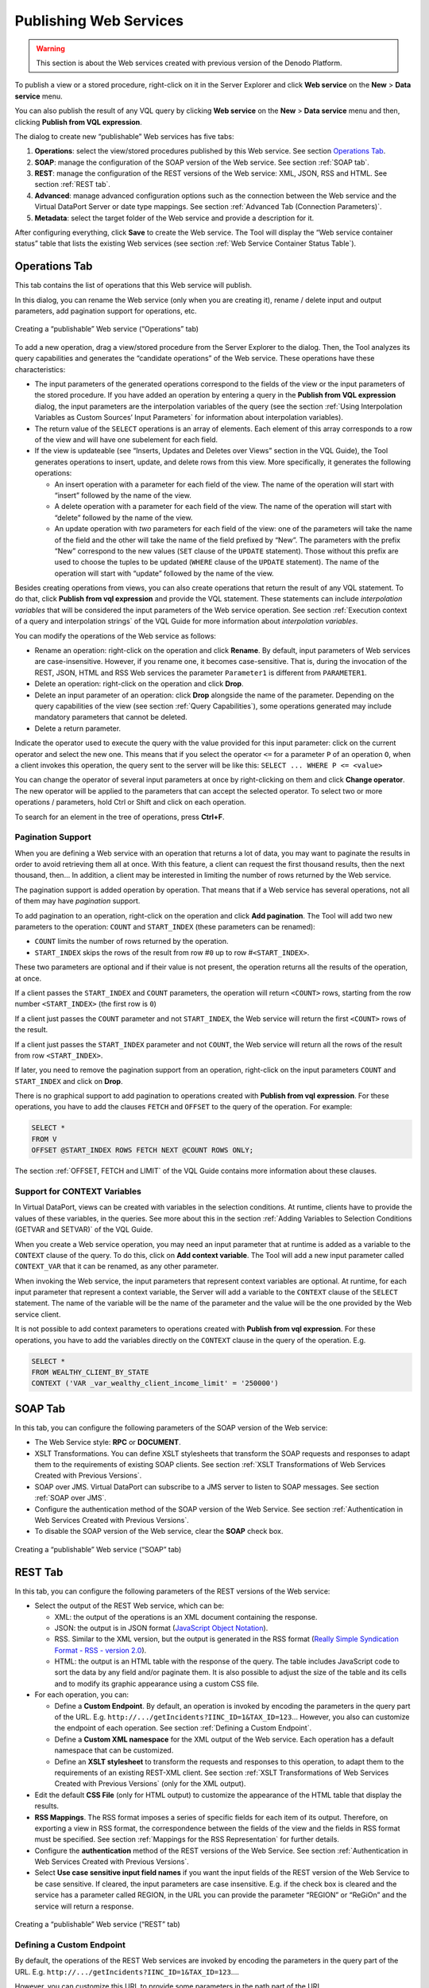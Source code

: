 =======================
Publishing Web Services
=======================

.. warning:: This section is about the Web services created with previous
   version of the Denodo Platform.

To publish a view or a stored procedure, right-click on it in the
Server Explorer and click **Web service** on the **New** > **Data
service** menu.

You can also publish the result of any VQL query by clicking **Web
service** on the **New** > **Data service** menu and then, clicking
**Publish from VQL expression**.

The dialog to create new “publishable” Web services has five tabs:

#. **Operations**: select the view/stored procedures published by this
   Web service. See section `Operations Tab`_.
#. **SOAP**: manage the configuration of the SOAP version of the Web
   service. See section :ref:`SOAP tab`.
#. **REST**: manage the configuration of the REST versions of the Web
   service: XML, JSON, RSS and HTML. See section :ref:`REST tab`.
#. **Advanced**: manage advanced configuration options such as the
   connection between the Web service and the Virtual DataPort Server or
   date type mappings. See section :ref:`Advanced Tab (Connection
   Parameters)`.
#. **Metadata**: select the target folder of the Web service and provide
   a description for it.

After configuring everything, click **Save** to create the Web service.
The Tool will display the “Web service container status” table that
lists the existing Web services (see section :ref:`Web Service Container
Status Table`).

Operations Tab
=================================================================================

This tab contains the list of operations that this Web service will
publish.

In this dialog, you can rename the Web service (only when you are
creating it), rename / delete input and output parameters, add
pagination support for operations, etc.

.. figure:: DenodoVirtualDataPort.AdministrationGuide-381.png
   :align: center
   :alt: Creating a “publishable” Web service (“Operations” tab)
   :name: Creating a “publishable” Web service (“Operations” tab)

   Creating a “publishable” Web service (“Operations” tab)

To add a new operation, drag a view/stored procedure from the Server Explorer to the dialog. Then, the Tool analyzes its query capabilities and
generates the “candidate operations” of the Web service. These
operations have these characteristics:


-  The input parameters of the generated operations correspond to the
   fields of the view or the input parameters of the stored procedure.
   If you have added an operation by entering a query in the **Publish from
   VQL expression** dialog, the input parameters are the interpolation
   variables of the query (see the section :ref:`Using Interpolation Variables
   as Custom Sources’ Input Parameters` for information about
   interpolation variables).


-  The return value of the ``SELECT`` operations is an array of elements.
   Each element of this array corresponds to a row of the view and will
   have one subelement for each field.


-  If the view is updateable (see “Inserts, Updates and Deletes over Views”
   section in the VQL Guide), the Tool generates operations to
   insert, update, and delete rows from this view. More specifically, it
   generates the following operations:

   -  An insert operation with a parameter for each field of the view. The
      name of the operation will start with “insert” followed by the name
      of the view.
   -  A delete operation with a parameter for each field of the view. The
      name of the operation will start with “delete” followed by the name
      of the view.
   -  An update operation with *two* parameters for each field of the view:
      one of the parameters will take the name of the field and the other
      will take the name of the field prefixed by “New”.
      The parameters with the prefix “New” correspond to the new values
      (``SET`` clause of the ``UPDATE`` statement). Those without this
      prefix are used to choose the tuples to be updated (``WHERE`` clause
      of the ``UPDATE`` statement). The name of the operation will start
      with “update” followed by the name of the view.

Besides creating operations from views, you can also create operations
that return the result of any VQL statement. To do that, click **Publish
from vql expression** and provide the VQL statement. These statements
can include *interpolation variables* that will be considered the input
parameters of the Web service operation. See section :ref:`Execution context of
a query and interpolation strings` of the VQL Guide for
more information about *interpolation variables*.

You can modify the operations of the Web service as follows:

-  Rename an operation: right-click on the operation and click
   **Rename**.
   By default, input parameters of Web services are case-insensitive.
   However, if you rename one, it becomes case-sensitive. That is,
   during the invocation of the REST, JSON, HTML and RSS Web services
   the parameter ``Parameter1`` is different from
   ``PARAMETER1``.
-  Delete an operation: right-click on the operation and click **Drop**.
-  Delete an input parameter of an operation: click **Drop** alongside
   the name of the parameter.
   Depending on the query capabilities of the view (see section :ref:`Query
   Capabilities`), some operations generated may include mandatory
   parameters that cannot be deleted.
-  Delete a return parameter.

Indicate the operator used to execute the query with the value provided
for this input parameter: click on the current operator and select the
new one. This means that if you select the operator ``<=`` for a
parameter ``P`` of an operation ``O``, when a client invokes this
operation, the query sent to the server will be like this:
``SELECT ... WHERE P <= <value>``

You can change the operator of several input parameters at once by
right-clicking on them and click **Change operator**. The new operator
will be applied to the parameters that can accept the selected operator.
To select two or more operations / parameters, hold Ctrl or
Shift and click on each operation.

To search for an element in the tree of operations, press **Ctrl+F**.

Pagination Support
------------------

When you are defining a Web service with an operation that returns a lot
of data, you may want to paginate the results in order to avoid
retrieving them all at once. With this feature, a client can request the
first thousand results, then the next thousand, then… In addition, a
client may be interested in limiting the number of rows returned by the
Web service.

The pagination support is added operation by operation. That means that
if a Web service has several operations, not all of them may have
*pagination* support.

To add pagination to an operation, right-click on the operation and
click **Add pagination**. The Tool will add two new parameters to the
operation: ``COUNT`` and ``START_INDEX`` (these parameters can be
renamed):

-  ``COUNT`` limits the number of rows returned by the operation.
-  ``START_INDEX`` skips the rows of the result from row #\ ``0`` up to
   row #\ ``<START_INDEX>``.

These two parameters are optional and if their value is not present, the
operation returns all the results of the operation, at once.

If a client passes the ``START_INDEX`` and ``COUNT`` parameters, the
operation will return ``<COUNT>`` rows, starting from the row number
``<START_INDEX>`` (the first row is ``0``)

If a client just passes the ``COUNT`` parameter and not ``START_INDEX``,
the Web service will return the first ``<COUNT>`` rows of the result.

If a client just passes the ``START_INDEX`` parameter and not ``COUNT``,
the Web service will return all the rows of the result from row
``<START_INDEX>``.

If later, you need to remove the pagination support from an operation,
right-click on the input parameters ``COUNT`` and ``START_INDEX`` and
click on **Drop**.

There is no graphical support to add pagination to operations created
with **Publish from vql expression**. For these operations, you have to
add the clauses ``FETCH`` and ``OFFSET`` to the query of the operation.
For example:

.. code-block:: sql

  SELECT *
  FROM V
  OFFSET @START_INDEX ROWS FETCH NEXT @COUNT ROWS ONLY;

The section :ref:`OFFSET, FETCH and LIMIT` of the VQL Guide
contains more information about these clauses.



Support for CONTEXT Variables
-----------------------------------------------------------------------------------------------------

In Virtual DataPort, views can be created with variables in the
selection conditions. At runtime, clients have to provide the values of
these variables, in the queries. See more about this in the section
:ref:`Adding Variables to Selection Conditions (GETVAR and SETVAR)` of the
VQL Guide.

When you create a Web service operation, you may need an input parameter
that at runtime is added as a variable to the ``CONTEXT`` clause of the
query. To do this, click on **Add context variable**. The Tool will add
a new input parameter called ``CONTEXT_VAR`` that it can be
renamed, as any other parameter.

When invoking the Web service, the input parameters that represent
context variables are optional. At runtime, for each input parameter
that represent a context variable, the Server will add a variable to the
``CONTEXT`` clause of the ``SELECT`` statement. The name of the variable
will be the name of the parameter and the value will be the one provided
by the Web service client.

It is not possible to add context parameters to operations created with
**Publish from vql expression**. For these operations, you have to add
the variables directly on the ``CONTEXT`` clause in the query of the
operation. E.g.

.. code-block:: sql

   SELECT *
   FROM WEALTHY_CLIENT_BY_STATE
   CONTEXT ('VAR _var_wealthy_client_income_limit' = '250000')


SOAP Tab
=================================================================================

In this tab, you can configure the following parameters of the SOAP
version of the Web service:

-  The Web Service style: **RPC** or **DOCUMENT**.
-  XSLT Transformations. You can define XSLT stylesheets that transform
   the SOAP requests and responses to adapt them to the requirements of
   existing SOAP clients. See section :ref:`XSLT Transformations of Web Services Created with Previous Versions`.
-  SOAP over JMS. Virtual DataPort can subscribe to a JMS server to
   listen to SOAP messages. See section :ref:`SOAP over JMS`.
-  Configure the authentication method of the SOAP version of the Web
   Service. See section :ref:`Authentication in Web Services Created with Previous Versions`.
-  To disable the SOAP version of the Web service, clear the **SOAP**
   check box.

.. figure:: DenodoVirtualDataPort.AdministrationGuide-382.png
   :align: center
   :alt: Creating a “publishable” Web service (“SOAP” tab)
   :name: Creating a “publishable” Web service (“SOAP” tab)

   Creating a “publishable” Web service (“SOAP” tab)



REST Tab
=================================================================================

In this tab, you can configure the following parameters of the REST
versions of the Web service:


-  Select the output of the REST Web service, which can be:

   -  XML: the output of the operations is an XML document containing the
      response.
   -  JSON: the output is in JSON format (`JavaScript Object Notation <http://www.json.org/>`_).
   -  RSS. Similar to the XML version, but the output is generated in the
      RSS format (`Really Simple Syndication Format - RSS - version 2.0 <http://www.rssboard.org/rss-specification>`_).
   -  HTML: the output is an HTML table with the response of the query. The
      table includes JavaScript code to sort the data by any field and/or
      paginate them. It is also possible to adjust the size of the table
      and its cells and to modify its graphic appearance using a custom CSS
      file.


-  For each operation, you can:

   -  Define a **Custom Endpoint**. By default, an operation is invoked by
      encoding the parameters in the query part of the URL. E.g.
      ``http://.../getIncidents?IINC_ID=1&TAX_ID=123``\ …
      However, you also can customize the endpoint of each operation. See
      section :ref:`Defining a Custom Endpoint`.
   -  Define a **Custom XML namespace** for the XML output of the Web
      service. Each operation has a default namespace that can be
      customized.
   -  Define an **XSLT stylesheet** to transform the requests and responses
      to this operation, to adapt them to the requirements of an existing
      REST-XML client. See section :ref:`XSLT Transformations of Web Services Created with Previous Versions` (only for the
      XML output).


-  Edit the default **CSS File** (only for HTML output) to customize the
   appearance of the HTML table that display the results.


-  **RSS Mappings**. The RSS format imposes a series of specific fields for
   each item of its output. Therefore, on exporting a view in RSS format,
   the correspondence between the fields of the view and the fields in RSS
   format must be specified. See section :ref:`Mappings for the RSS
   Representation` for further details.


-  Configure the **authentication** method of the REST versions of the Web
   Service. See section :ref:`Authentication in Web Services Created with Previous Versions`.


-  Select **Use case sensitive input field names** if you want the input
   fields of the REST version of the Web Service to be case sensitive. If
   cleared, the input parameters are case insensitive.
   E.g. if the check box is cleared and the service has a parameter called
   REGION, in the URL you can provide the parameter “REGION” or “ReGiOn”
   and the service will return a response.


.. figure:: DenodoVirtualDataPort.AdministrationGuide-383.png
   :align: center
   :alt: Creating a “publishable” Web service (“REST” tab)
   :name: Creating a “publishable” Web service (“REST” tab)

   Creating a “publishable” Web service (“REST” tab)

Defining a Custom Endpoint
--------------------------

By default, the operations of the REST Web services are invoked by
encoding the parameters in the query part of the URL. E.g.
``http://.../getIncidents?IINC_ID=1&TAX_ID=123``\ ….

However, you can customize this URL to provide some parameters in the
path part of the URL.

For example, if you publish the view ``incidents``, whose fields are
``summary``, ``ttime``, ``taxid`` and ``inc_type``, you can query this
view by invoking the URL ``http://.../getIncidents?taxid=123`` (see the
section :ref:`Invoking the Operations of the REST Services` for more
information about invoking REST Web services without a custom endpoint).

Now, suppose you define the following custom endpoint for the operation
``getIncidents``:

.. code-block:: none

   /getIncidents/summary/@SUMMARY/ttime/@TTIME/taxid/@TAX\_ID/incident\_type/@INC\_TYPE/

When a client invokes the URL of this operation, the value of the
parameters prefixed with the character ``@`` will be added to the
``WHERE`` part of the query sent to the server

For example:

.. code-block:: none
   
   http://.../getIncidents/summary/ttime/taxid/123/incident\_type/

will return the result of the query

.. code-block:: sql

   SELECT * 
   FROM incidents 
   WHERE TAX_ID= '123'
   
``http://.../getIncidents/summary/ttime/taxid/123/incident_type/3``
returns the results of the query

.. code-block:: sql

   SELECT * 
   FROM 
   incidents WHERE TAX_ID = '123' AND INC_TYPE = 3

The custom endpoints have to fulfill these conditions:

#. The endpoint has to start and end with ``/``.
#. The parameter names have to be specified with the character
   ``@`` followed by the name of the field in the published view
   the operation queries. The name of the parameter has to be followed
   by the character ``/``.
#. If one of the specified parameters is optional, you do not have to
   provide a value for it.
   For example, if you define the custom endpoint:
   ``/getCustomer/name/@FULL_NAME/taxId/@TAX_ID/`` and the fields
   ``FULL_NAME`` and ``TAX_ID`` are not required to query the view, you
   can invoke this operation with the following URLs:
   
   ``http://.../getCustomer/name/taxId/`` will return all the data of
   the view.
   
   ``http://.../ getCustomer/name/taxId/123/`` will return the data of
   the customer with ``taxId = 123``
   
   ``http://.../ getCustomer/name/John%20Smith/taxId/`` will return the
   data of the customers named “John Smith”

The input parameters not included in the custom endpoint can be
specified in the query part of the URL.


Advanced Tab (Connection Parameters)
=================================================================================

The Web services exported will be installed in an application server
(typically in the Web service container embedded in the Denodo
Platform). Each time a Web service operation is invoked, it will execute
a statement against the Virtual DataPort Server to obtain the required
results. It is possible to configure certain connection parameters to be
used by the Web service to connect to the Server.

The most important aspect of these settings is the use of a connection
pool. If enabled, the connections opened by the Web service to Virtual DataPort
are reused. In production environments, the use of the connections pool
is **strongly recommended**.

The configuration parameters of the connection are:

-  **Chunk Size**, **Chunk Timeout** and **Query Timeout**. Their
   meaning is the same as in any other VDP client (see section :doc:`Access
   through JDBC <../../../developer/access_through_jdbc/access_through_jdbc>` of the Developer’s Guide).
-  **Enable Pool**. Select this check box to enable the connection pool.
-  **Initial Size**. Initial number of connections opened by the pool.
-  **Max Active**. Maximum number of connections in the pool. A negative
   value means there is no limit.

This tab also allows configuring the following:

-  The type of data used to publish ``date`` fields. The options are the
   XML Schema ``date`` and ``dateTime`` data types. The XML Schema
   ``date`` type only considers the day, month and year, whereas the
   ``dateTime`` also considers the hour, minute, second and millisecond.
-  **Old XML output** (only applies to the XML output): if selected, the
   output of the XML Web service is backward compatible with the XML Web
   services published in Virtual DataPort version 4.6. If not selected
   the output of the XML service produces a simpler XML document.
-  **Old SOAP DOCUMENT output** (only applies to the SOAP output with
   DOCUMENT style): if selected, the output of the SOAP Web service is
   backward compatible with the SOAP Web services published from
   previous versions of the Denodo Platform.

.. figure:: DenodoVirtualDataPort.AdministrationGuide-384.png
   :align: center
   :alt: Creating a “publishable” Web service (“Connection parameters” tab)
   :name: Creating a “publishable” Web service (“Connection parameters” tab)

   Creating a “publishable” Web service (“Connection parameters” tab)

